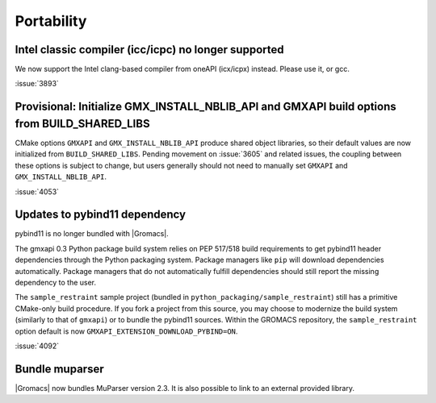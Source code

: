 Portability
^^^^^^^^^^^

Intel classic compiler (icc/icpc) no longer supported
""""""""""""""""""""""""""""""""""""""""""""""""""""""""""""""""""""""""""

We now support the Intel clang-based compiler from oneAPI (icx/icpx)
instead. Please use it, or gcc.

:issue:`3893`

Provisional: Initialize GMX_INSTALL_NBLIB_API and GMXAPI build options from BUILD_SHARED_LIBS
"""""""""""""""""""""""""""""""""""""""""""""""""""""""""""""""""""""""""""""""""""""""""""""

CMake options ``GMXAPI`` and ``GMX_INSTALL_NBLIB_API`` produce shared object libraries,
so their default values are now initialized from ``BUILD_SHARED_LIBS``.
Pending movement on :issue:`3605` and related issues, the coupling between these
options is subject to change, but users generally should not need to manually set
``GMXAPI`` and ``GMX_INSTALL_NBLIB_API``.

:issue:`4053`

Updates to pybind11 dependency
""""""""""""""""""""""""""""""

pybind11 is no longer bundled with |Gromacs|.

The gmxapi 0.3 Python package build system relies on PEP 517/518 build requirements to get pybind11 header
dependencies through the Python packaging system. Package managers like ``pip`` will download dependencies
automatically. Package managers that do not automatically fulfill dependencies should still report the missing
dependency to the user.

The ``sample_restraint`` sample project
(bundled in ``python_packaging/sample_restraint``)
still has a primitive CMake-only build procedure.
If you fork a project from this source, you may choose to modernize the build system (similarly to that of
``gmxapi``) or to bundle the pybind11 sources.
Within the GROMACS repository, the ``sample_restraint`` option default is now ``GMXAPI_EXTENSION_DOWNLOAD_PYBIND=ON``.

:issue:`4092`

Bundle muparser
"""""""""""""""

|Gromacs| now bundles MuParser version 2.3. It is also possible
to link to an external provided library.
